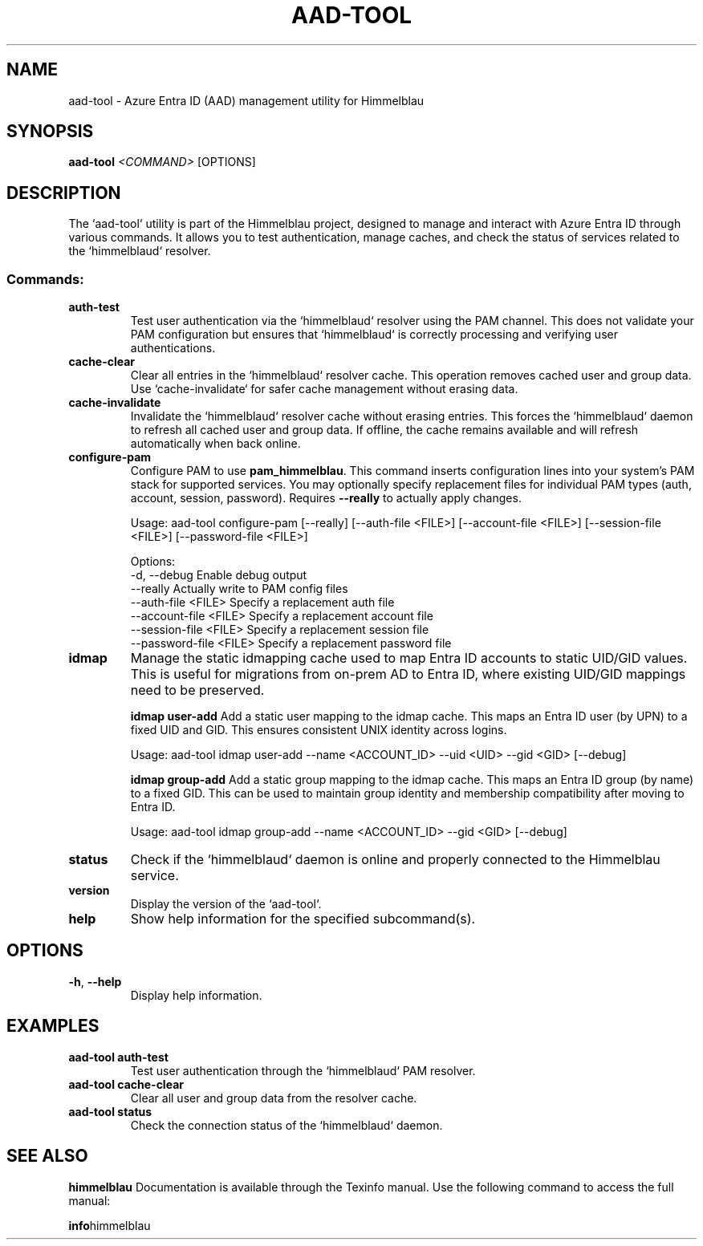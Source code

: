 .TH AAD-TOOL "1" "September 2024" "Himmelblau 0.5.0" "User Commands"
.SH NAME
aad-tool \- Azure Entra ID (AAD) management utility for Himmelblau
.SH SYNOPSIS
.B aad-tool
\fI<COMMAND>\fR [OPTIONS]
.SH DESCRIPTION
The `aad-tool` utility is part of the Himmelblau project, designed to manage and interact with Azure Entra ID through various commands. It allows you to test authentication, manage caches, and check the status of services related to the `himmelblaud` resolver.

.SS Commands:
.TP
.B auth-test
Test user authentication via the `himmelblaud` resolver using the PAM channel. This does not validate your PAM configuration but ensures that `himmelblaud` is correctly processing and verifying user authentications.

.TP
.B cache-clear
Clear all entries in the `himmelblaud` resolver cache. This operation removes cached user and group data. Use `cache-invalidate` for safer cache management without erasing data.

.TP
.B cache-invalidate
Invalidate the `himmelblaud` resolver cache without erasing entries. This forces the `himmelblaud` daemon to refresh all cached user and group data. If offline, the cache remains available and will refresh automatically when back online.


.TP
.B configure-pam
Configure PAM to use \fBpam_himmelblau\fR. This command inserts configuration lines into your system’s PAM stack for supported services. You may optionally specify replacement files for individual PAM types (auth, account, session, password). Requires \fB--really\fR to actually apply changes.

.nf
Usage: aad-tool configure-pam [--really] [--auth-file <FILE>] [--account-file <FILE>] [--session-file <FILE>] [--password-file <FILE>]
.fi

Options:
  -d, --debug                Enable debug output
      --really               Actually write to PAM config files
      --auth-file <FILE>     Specify a replacement auth file
      --account-file <FILE>  Specify a replacement account file
      --session-file <FILE>  Specify a replacement session file
      --password-file <FILE> Specify a replacement password file

.TP
.B idmap
Manage the static idmapping cache used to map Entra ID accounts to static UID/GID values. This is useful for migrations from on-prem AD to Entra ID, where existing UID/GID mappings need to be preserved.

.B idmap user-add
Add a static user mapping to the idmap cache. This maps an Entra ID user (by UPN) to a fixed UID and GID. This ensures consistent UNIX identity across logins.

.nf
Usage: aad-tool idmap user-add --name <ACCOUNT_ID> --uid <UID> --gid <GID> [--debug]
.fi

.B idmap group-add
Add a static group mapping to the idmap cache. This maps an Entra ID group (by name) to a fixed GID. This can be used to maintain group identity and membership compatibility after moving to Entra ID.

.nf
Usage: aad-tool idmap group-add --name <ACCOUNT_ID> --gid <GID> [--debug]
.fi

.TP
.B status
Check if the `himmelblaud` daemon is online and properly connected to the Himmelblau service.

.TP
.B version
Display the version of the `aad-tool`.

.TP
.B help
Show help information for the specified subcommand(s).
.SH OPTIONS
.TP
\fB-h\fR, \fB--help\fR
Display help information.
.SH EXAMPLES
.TP
.B aad-tool auth-test
Test user authentication through the `himmelblaud` PAM resolver.

.TP
.B aad-tool cache-clear
Clear all user and group data from the resolver cache.

.TP
.B aad-tool status
Check the connection status of the `himmelblaud` daemon.
.SH "SEE ALSO"
.B himmelblau
Documentation is available through the Texinfo manual. Use the following command to access the full manual:

.BR info himmelblau
